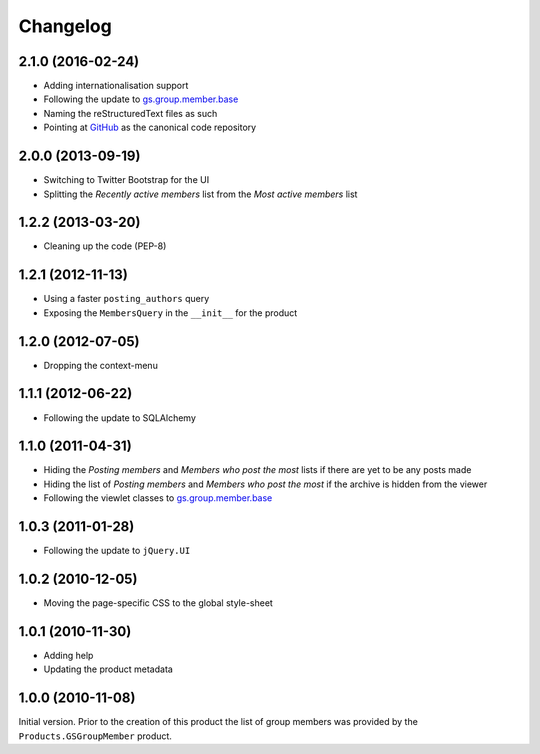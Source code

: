 Changelog
=========

2.1.0 (2016-02-24)
------------------

* Adding internationalisation support
* Following the update to `gs.group.member.base`_
* Naming the reStructuredText files as such
* Pointing at GitHub_ as the canonical code repository

.. _GitHub: https://github.com/groupserver/gs.group.member.base

2.0.0 (2013-09-19)
------------------

* Switching to Twitter Bootstrap for the UI
* Splitting the *Recently active members* list from the *Most
  active members* list


1.2.2 (2013-03-20)
------------------

* Cleaning up the code (PEP-8)

1.2.1 (2012-11-13)
------------------

* Using a faster ``posting_authors`` query
* Exposing the ``MembersQuery`` in the ``__init__`` for the
  product

1.2.0 (2012-07-05)
------------------

* Dropping the context-menu

1.1.1 (2012-06-22)
------------------

* Following the update to SQLAlchemy

1.1.0 (2011-04-31)
------------------

* Hiding the *Posting members* and *Members who post the most*
  lists if there are yet to be any posts made
* Hiding the list of *Posting members* and *Members who post the
  most* if the archive is hidden from the viewer
* Following the viewlet classes to `gs.group.member.base`_

.. _gs.group.member.base:
   https://github.com/groupserver/gs.group.member.base

1.0.3 (2011-01-28)
------------------

* Following the update to ``jQuery.UI``

1.0.2 (2010-12-05)
------------------

* Moving the page-specific CSS to the global style-sheet

1.0.1 (2010-11-30)
------------------

* Adding help
* Updating the product metadata

1.0.0 (2010-11-08)
------------------

Initial version. Prior to the creation of this product the list
of group members was provided by the ``Products.GSGroupMember``
product.

..  LocalWords:  Changelog GSGroupMember CSS reStructuredText
..  LocalWords:  GitHub
